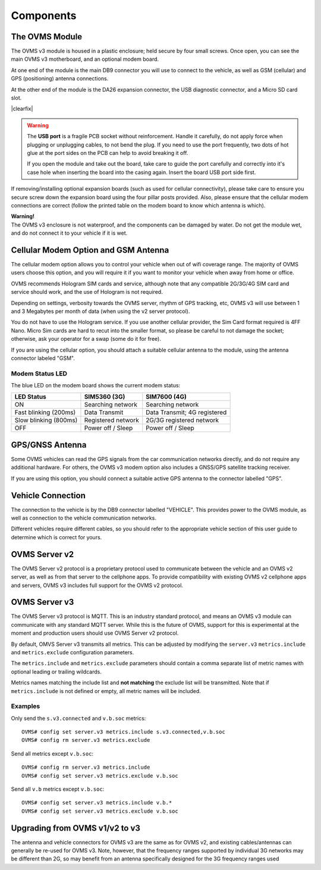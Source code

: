==========
Components
==========

---------------
The OVMS Module
---------------

.. image:: module1.jpg
  :width: 200px
  :align: right

The OVMS v3 module is housed in a plastic enclosure; held secure by four small screws. Once open, you can see the main OVMS v3 motherboard, and an optional modem board.

At one end of the module is the main DB9 connector you will use to connect to the vehicle, as well as GSM (cellular) and GPS (positioning) antenna connections.

.. image:: module2.jpg
  :width: 200px
  :align: right

At the other end of the module is the DA26 expansion connector, the USB diagnostic connector, and a Micro SD card slot.

|clearfix|

.. warning::
  The **USB port** is a fragile PCB socket without reinforcement. Handle it carefully, do not apply force
  when plugging or unplugging cables, to not bend the plug. If you need to use the port frequently, two dots
  of hot glue at the port sides on the PCB can help to avoid breaking it off.
  
  If you open the module and take out the board, take care to guide the port carefully and correctly into it's case
  hole when inserting the board into the casing again. Insert the board USB port side first.

If removing/installing optional expansion boards (such as used for cellular connectivity), please take care to ensure you secure screw down the expansion board using the four pillar posts provided. Also, please ensure that the cellular modem connections are correct (follow the printed table on the modem board to know which antenna is which).

.. image:: warning.png
  :width: 100px
  :align: left

| **Warning!**
| The OVMS v3 enclosure is not waterproof, and the components can be damaged by water. Do not get the module wet, and do not connect it to your vehicle if it is wet.

-------------------------------------
Cellular Modem Option and GSM Antenna
-------------------------------------

The cellular modem option allows you to control your vehicle when out of wifi coverage range. The majority of OVMS users choose this option, and you will require it if you want to monitor your vehicle when away from home or office.

OVMS recommends Hologram SIM cards and service, although note that any compatible 2G/3G/4G SIM card and service should work, and the use of Hologram is not required.

Depending on settings, verbosity towards the OVMS server, rhythm of GPS tracking, etc, OVMS v3 will use between 1 and 3 Megabytes per month of data (when using the v2 server protocol).

You do not have to use the Hologram service. If you use another cellular provider, the Sim Card format required is 4FF Nano. Micro Sim cards are hard to recut into the smaller format, so please be careful to not damage the socket; otherwise, ask your operator for a swap (some do it for free).

If you are using the cellular option, you should attach a suitable cellular antenna to the module, using the antenna connector labeled "GSM".


^^^^^^^^^^^^^^^^
Modem Status LED
^^^^^^^^^^^^^^^^

The blue LED on the modem board shows the current modem status:

=================================== ===================== =============================
LED Status                          SIM5360 (3G)          SIM7600 (4G)
=================================== ===================== =============================
ON                                  Searching network     Searching network
Fast blinking (200ms)               Data Transmit         Data Transmit; 4G registered
Slow blinking (800ms)               Registered network    2G/3G registered network
OFF                                 Power off / Sleep     Power off / Sleep
=================================== ===================== =============================


----------------
GPS/GNSS Antenna
----------------

Some OVMS vehicles can read the GPS signals from the car communication networks directly, and do not require any additional hardware. For others, the OVMS v3 modem option also includes a GNSS/GPS satellite tracking receiver.

If you are using this option, you should connect a suitable active GPS antenna to the connector labelled "GPS".

------------------
Vehicle Connection
------------------

The connection to the vehicle is by the DB9 connector labelled "VEHICLE". This provides power to the OVMS module, as well as connection to the vehicle communication networks.

Different vehicles require different cables, so you should refer to the appropriate vehicle section of this user guide to determine which is correct for yours.

--------------
OVMS Server v2
--------------

The OVMS Server v2 protocol is a proprietary protocol used to communicate between the vehicle and an OVMS v2 server, as well as from that server to the cellphone apps. To provide compatibility with existing OVMS v2 cellphone apps and servers, OVMS v3 includes full support for the OVMS v2 protocol.

--------------
OVMS Server v3
--------------

The OVMS Server v3 protocol is MQTT. This is an industry standard protocol, and means an OVMS v3 module can communicate with any standard MQTT server. While this is the future of OVMS, support for this is experimental at the moment and production users should use OVMS Server v2 protocol.

By default, OMVS Server v3 transmits all metrics. This can be adjusted by modifying the ``server.v3`` ``metrics.include`` and ``metrics.exclude`` configuration parameters.

The ``metrics.include`` and ``metrics.exclude`` parameters should contain a comma separate list of metric names with optional leading or trailing wildcards.

Metrics names matching the include list and **not matching** the exclude list will be transmitted. Note that if ``metrics.include`` is not defined or empty, all metric names will be included.

^^^^^^^^
Examples
^^^^^^^^

Only send the ``s.v3.connected`` and ``v.b.soc`` metrics::

  OVMS# config set server.v3 metrics.include s.v3.connected,v.b.soc
  OVMS# config rm server.v3 metrics.exclude

Send all metrics except ``v.b.soc``::

  OVMS# config rm server.v3 metrics.include
  OVMS# config set server.v3 metrics.exclude v.b.soc

Send all ``v.b`` metrics except ``v.b.soc``::

  OVMS# config set server.v3 metrics.include v.b.*
  OVMS# config set server.v3 metrics.exclude v.b.soc

-------------------------------
Upgrading from OVMS v1/v2 to v3
-------------------------------

The antenna and vehicle connectors for OVMS v3 are the same as for OVMS v2, and existing cables/antennas can generally be re-used for OVMS v3. Note, however, that the frequency ranges supported by individual 3G networks may be different than 2G, so may benefit from an antenna specifically designed for the 3G frequency ranges used

